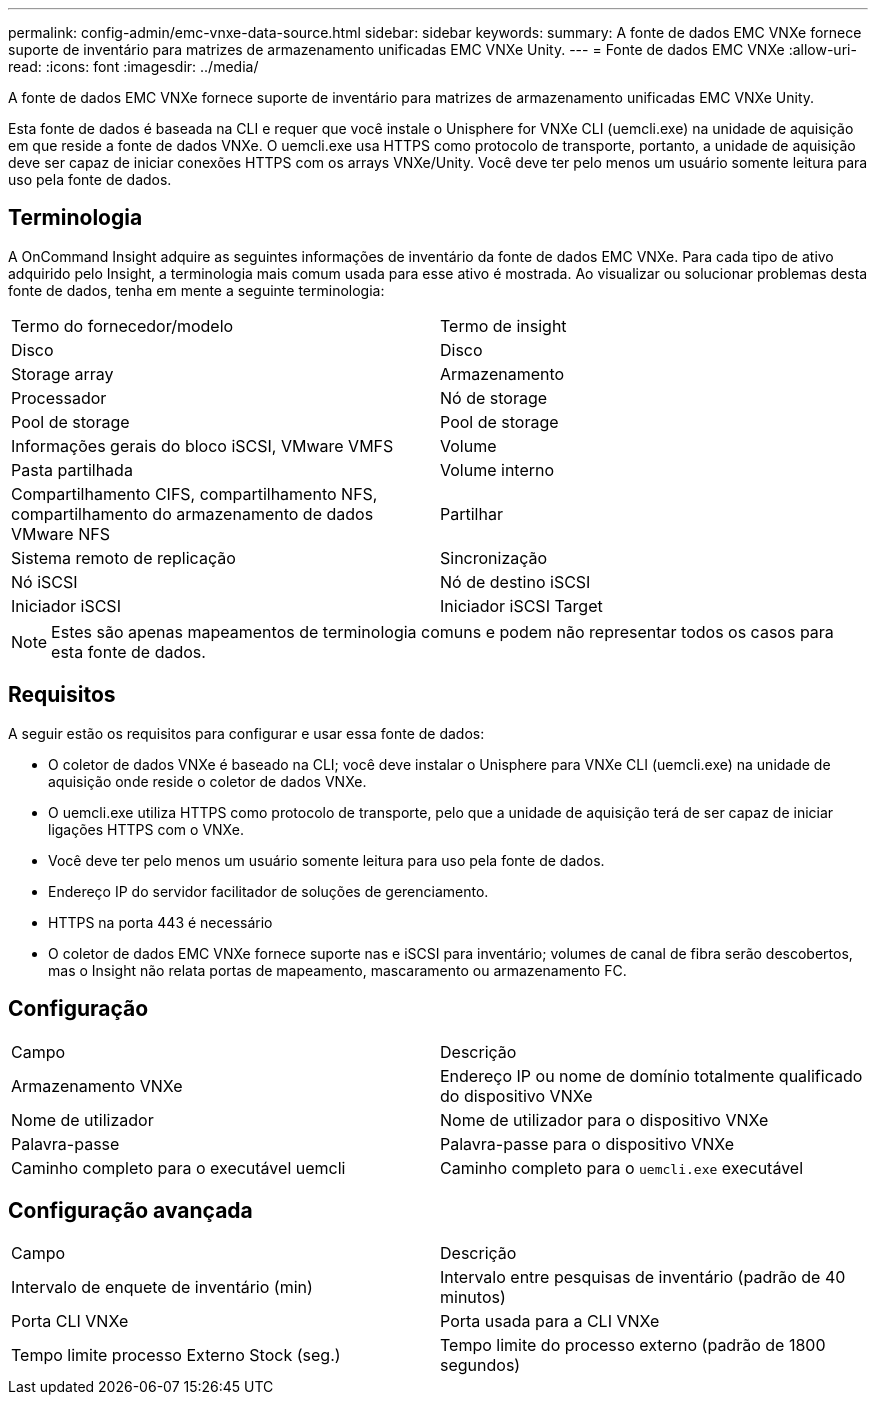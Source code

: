 ---
permalink: config-admin/emc-vnxe-data-source.html 
sidebar: sidebar 
keywords:  
summary: A fonte de dados EMC VNXe fornece suporte de inventário para matrizes de armazenamento unificadas EMC VNXe Unity. 
---
= Fonte de dados EMC VNXe
:allow-uri-read: 
:icons: font
:imagesdir: ../media/


[role="lead"]
A fonte de dados EMC VNXe fornece suporte de inventário para matrizes de armazenamento unificadas EMC VNXe Unity.

Esta fonte de dados é baseada na CLI e requer que você instale o Unisphere for VNXe CLI (uemcli.exe) na unidade de aquisição em que reside a fonte de dados VNXe. O uemcli.exe usa HTTPS como protocolo de transporte, portanto, a unidade de aquisição deve ser capaz de iniciar conexões HTTPS com os arrays VNXe/Unity. Você deve ter pelo menos um usuário somente leitura para uso pela fonte de dados.



== Terminologia

A OnCommand Insight adquire as seguintes informações de inventário da fonte de dados EMC VNXe. Para cada tipo de ativo adquirido pelo Insight, a terminologia mais comum usada para esse ativo é mostrada. Ao visualizar ou solucionar problemas desta fonte de dados, tenha em mente a seguinte terminologia:

|===


| Termo do fornecedor/modelo | Termo de insight 


 a| 
Disco
 a| 
Disco



 a| 
Storage array
 a| 
Armazenamento



 a| 
Processador
 a| 
Nó de storage



 a| 
Pool de storage
 a| 
Pool de storage



 a| 
Informações gerais do bloco iSCSI, VMware VMFS
 a| 
Volume



 a| 
Pasta partilhada
 a| 
Volume interno



 a| 
Compartilhamento CIFS, compartilhamento NFS, compartilhamento do armazenamento de dados VMware NFS
 a| 
Partilhar



 a| 
Sistema remoto de replicação
 a| 
Sincronização



 a| 
Nó iSCSI
 a| 
Nó de destino iSCSI



 a| 
Iniciador iSCSI
 a| 
Iniciador iSCSI Target

|===
[NOTE]
====
Estes são apenas mapeamentos de terminologia comuns e podem não representar todos os casos para esta fonte de dados.

====


== Requisitos

A seguir estão os requisitos para configurar e usar essa fonte de dados:

* O coletor de dados VNXe é baseado na CLI; você deve instalar o Unisphere para VNXe CLI (uemcli.exe) na unidade de aquisição onde reside o coletor de dados VNXe.
* O uemcli.exe utiliza HTTPS como protocolo de transporte, pelo que a unidade de aquisição terá de ser capaz de iniciar ligações HTTPS com o VNXe.
* Você deve ter pelo menos um usuário somente leitura para uso pela fonte de dados.
* Endereço IP do servidor facilitador de soluções de gerenciamento.
* HTTPS na porta 443 é necessário
* O coletor de dados EMC VNXe fornece suporte nas e iSCSI para inventário; volumes de canal de fibra serão descobertos, mas o Insight não relata portas de mapeamento, mascaramento ou armazenamento FC.




== Configuração

|===


| Campo | Descrição 


 a| 
Armazenamento VNXe
 a| 
Endereço IP ou nome de domínio totalmente qualificado do dispositivo VNXe



 a| 
Nome de utilizador
 a| 
Nome de utilizador para o dispositivo VNXe



 a| 
Palavra-passe
 a| 
Palavra-passe para o dispositivo VNXe



 a| 
Caminho completo para o executável uemcli
 a| 
Caminho completo para o `uemcli.exe` executável

|===


== Configuração avançada

|===


| Campo | Descrição 


 a| 
Intervalo de enquete de inventário (min)
 a| 
Intervalo entre pesquisas de inventário (padrão de 40 minutos)



 a| 
Porta CLI VNXe
 a| 
Porta usada para a CLI VNXe



 a| 
Tempo limite processo Externo Stock (seg.)
 a| 
Tempo limite do processo externo (padrão de 1800 segundos)

|===
